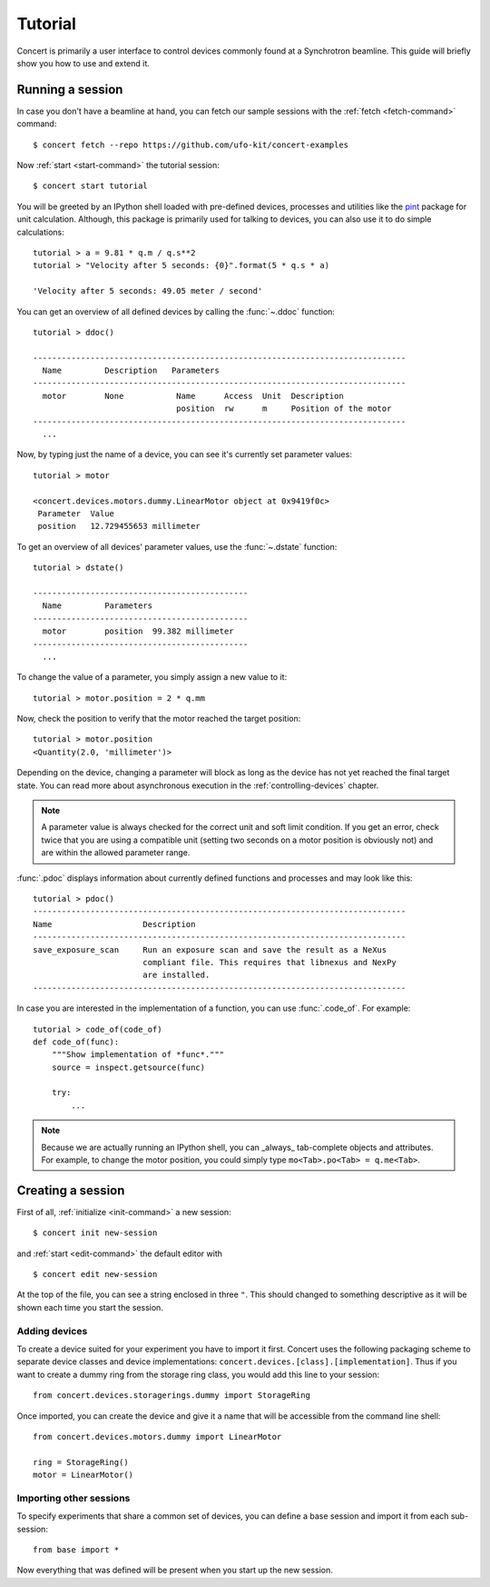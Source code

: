 .. _tutorial:

========
Tutorial
========

Concert is primarily a user interface to control devices commonly found at a
Synchrotron beamline. This guide will briefly show you how to use and extend it.


Running a session
=================

In case you don't have a beamline at hand, you can fetch our sample sessions
with the :ref:`fetch <fetch-command>` command::

    $ concert fetch --repo https://github.com/ufo-kit/concert-examples

Now :ref:`start <start-command>` the tutorial session::

    $ concert start tutorial

You will be greeted by an IPython shell loaded with pre-defined devices,
processes and utilities like the pint_ package for unit calculation. Although,
this package is primarily used for talking to devices, you can also use it to do
simple calculations::

    tutorial > a = 9.81 * q.m / q.s**2
    tutorial > "Velocity after 5 seconds: {0}".format(5 * q.s * a)

    'Velocity after 5 seconds: 49.05 meter / second'

You can get an overview of all defined devices by calling the 
:func:`~.ddoc` function::

    tutorial > ddoc()

    ------------------------------------------------------------------------------
      Name         Description   Parameters
    ------------------------------------------------------------------------------
      motor        None           Name      Access  Unit  Description
                                  position  rw      m     Position of the motor
    ------------------------------------------------------------------------------
      ...

Now, by typing just the name of a device, you can see it's currently set parameter
values::

    tutorial > motor

    <concert.devices.motors.dummy.LinearMotor object at 0x9419f0c>
     Parameter  Value                    
     position   12.729455653 millimeter

To get an overview of all devices' parameter values, use the :func:`~.dstate`
function::

    tutorial > dstate()

    ---------------------------------------------
      Name         Parameters
    ---------------------------------------------
      motor        position  99.382 millimeter
    ---------------------------------------------
      ...

To change the value of a parameter, you simply assign a new value to it::

    tutorial > motor.position = 2 * q.mm

Now, check the position to verify that the motor reached the target position::

    tutorial > motor.position
    <Quantity(2.0, 'millimeter')>

Depending on the device, changing a parameter will block as long as the device
has not yet reached the final target state. You can read more about asynchronous
execution in the :ref:`controlling-devices` chapter.

.. note::

    A parameter value is always checked for the correct unit and soft limit
    condition. If you get an error, check twice that you are using a compatible
    unit (setting two seconds on a motor position is obviously not) and are
    within the allowed parameter range.

:func:`.pdoc` displays information about currently defined functions and
processes and may look like this::

    tutorial > pdoc()
    ------------------------------------------------------------------------------
    Name                   Description
    ------------------------------------------------------------------------------
    save_exposure_scan     Run an exposure scan and save the result as a NeXus
                           compliant file. This requires that libnexus and NexPy
                           are installed.
    ------------------------------------------------------------------------------

In case you are interested in the implementation of a function, you can use
:func:`.code_of`. For example::

    tutorial > code_of(code_of)
    def code_of(func):
        """Show implementation of *func*."""
        source = inspect.getsource(func)

        try:
            ...

.. note::

    Because we are actually running an IPython shell, you can _always_
    tab-complete objects and attributes. For example, to change the motor
    position, you could simply type ``mo<Tab>.po<Tab> = q.me<Tab>``.

.. _pint: https://pint.readthedocs.org/en/latest/


Creating a session
==================

First of all, :ref:`initialize <init-command>` a new session::

    $ concert init new-session

and :ref:`start <edit-command>` the default editor with ::

    $ concert edit new-session

At the top of the file, you can see a string enclosed in three ``"``. This
should changed to something descriptive as it will be shown each time you start
the session.


Adding devices
--------------

To create a device suited for your experiment you have to import it first.
Concert uses the following packaging scheme to separate device classes and
device implementations: ``concert.devices.[class].[implementation]``. Thus if
you want to create a dummy ring from the storage ring class, you would add this
line to your session::

    from concert.devices.storagerings.dummy import StorageRing

Once imported, you can create the device and give it a name that will be
accessible from the command line shell::

    from concert.devices.motors.dummy import LinearMotor

    ring = StorageRing()
    motor = LinearMotor()


Importing other sessions
------------------------

To specify experiments that share a common set of devices, you can define a base
session and import it from each sub-session::

    from base import *

Now everything that was defined will be present when you start up the new
session.
